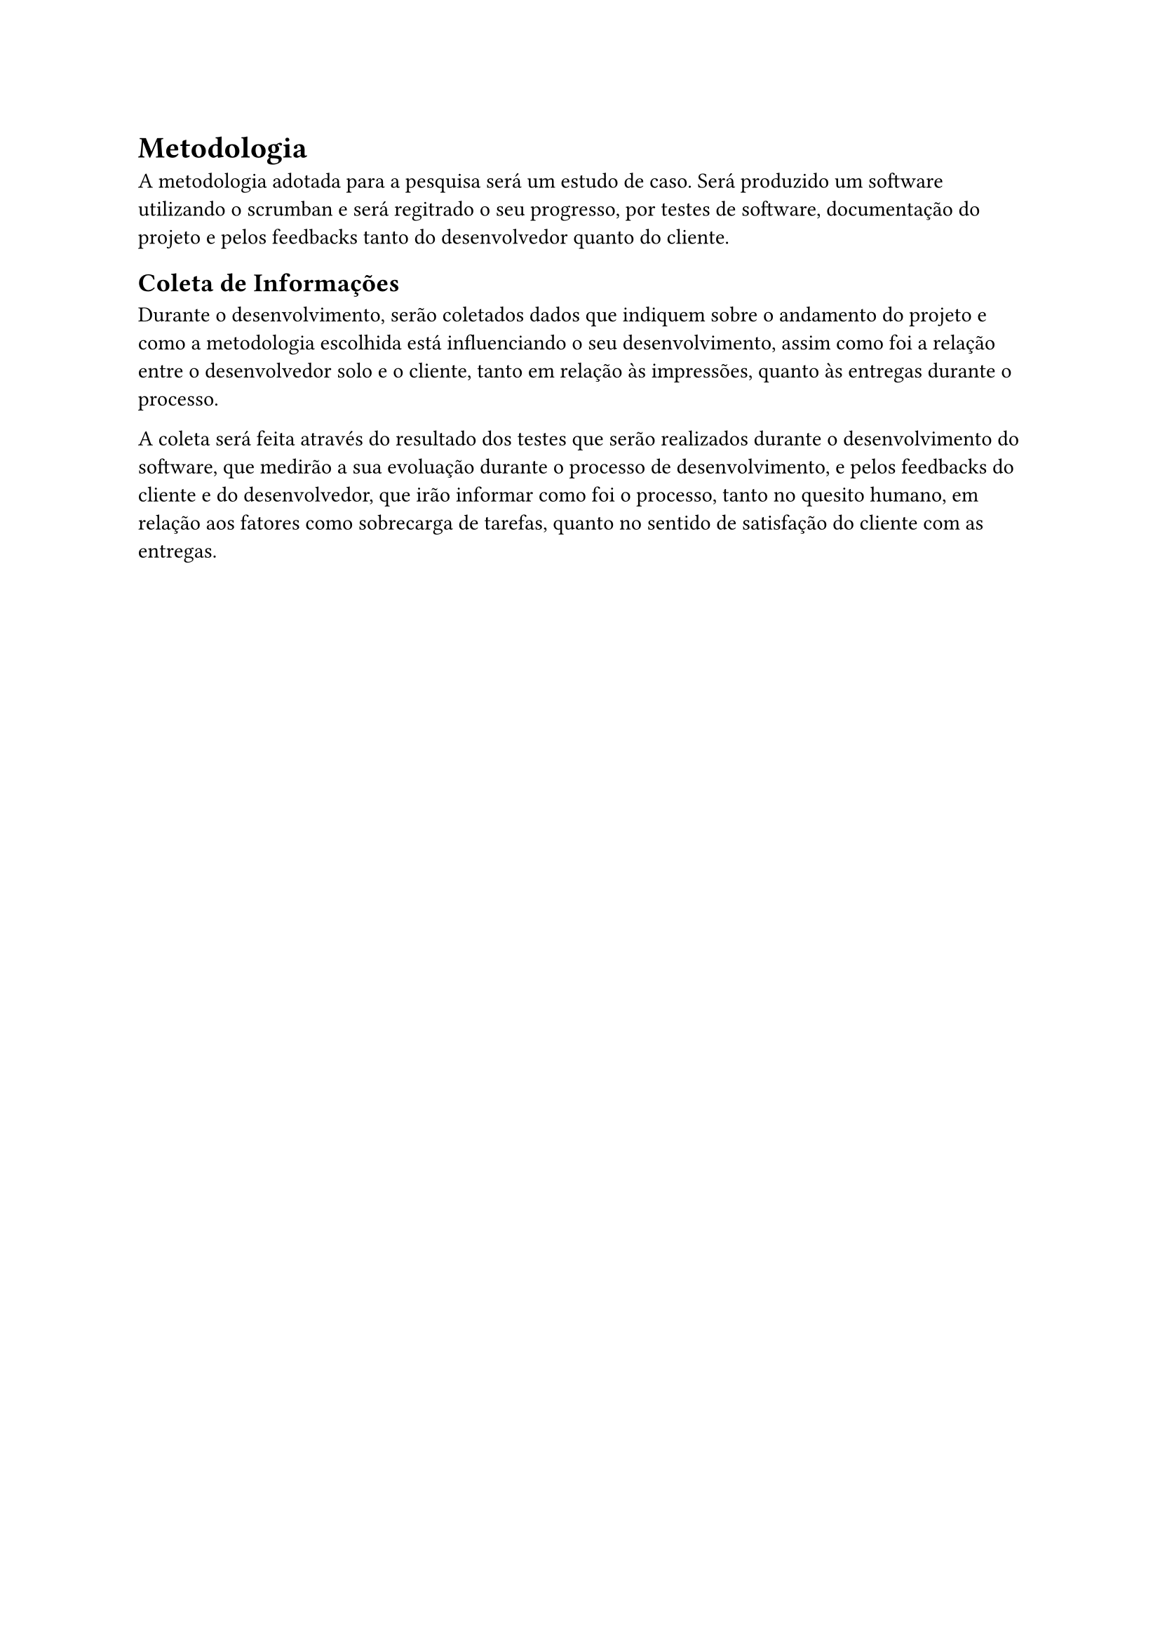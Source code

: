 = Metodologia
A metodologia adotada para a pesquisa será um estudo de caso. Será produzido um software utilizando o scrumban e será regitrado o seu progresso, por testes de software, documentação do projeto e pelos feedbacks tanto do desenvolvedor quanto do cliente. 

== Coleta de Informações
Durante o desenvolvimento, serão coletados dados que indiquem sobre o andamento do projeto e como a metodologia escolhida está influenciando o seu desenvolvimento, assim como foi a relação entre o desenvolvedor solo e o cliente, tanto em relação às impressões, quanto às entregas durante o processo.

A coleta será feita através do resultado dos testes que serão realizados durante o desenvolvimento do software, que medirão a sua evoluação durante o processo de desenvolvimento, e pelos feedbacks do cliente e do desenvolvedor, que irão informar como foi o processo, tanto no quesito humano, em relação aos fatores como sobrecarga de tarefas, quanto no sentido de satisfação do cliente com as entregas. 
